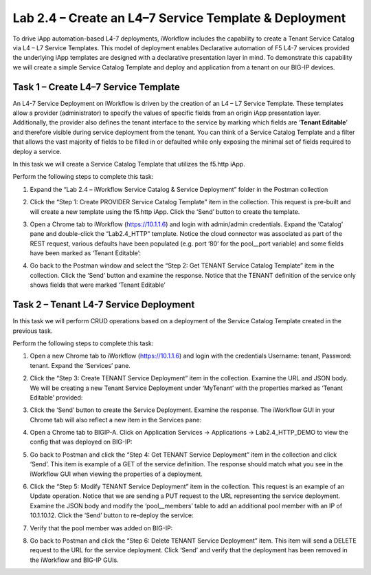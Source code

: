 .. |labmodule| replace:: 2
.. |labnum| replace:: 4
.. |labdot| replace:: |labmodule|\ .\ |labnum|
.. |labund| replace:: |labmodule|\ _\ |labnum|
.. |labname| replace:: Lab\ |labdot|
.. |labnameund| replace:: Lab\ |labund|

Lab 2.4 – Create an L4–7 Service Template & Deployment
------------------------------------------------------

To drive iApp automation-based L4-7 deployments, iWorkflow includes the
capability to create a Tenant Service Catalog via L4 – L7 Service
Templates. This model of deployment enables Declarative automation of F5
L4-7 services provided the underlying iApp templates are designed with a
declarative presentation layer in mind. To demonstrate this capability
we will create a simple Service Catalog Template and deploy and
application from a tenant on our BIG-IP devices.

Task 1 – Create L4–7 Service Template
~~~~~~~~~~~~~~~~~~~~~~~~~~~~~~~~~~~~~

An L4-7 Service Deployment on iWorkflow is driven by the creation of an
L4 – L7 Service Template. These templates allow a provider
(administrator) to specify the values of specific fields from an origin
iApp presentation layer. Additionally, the provider also defines the
tenant interface to the service by marking which fields are ‘\ **Tenant
Editable**\ ’ and therefore visible during service deployment from the
tenant. You can think of a Service Catalog Template and a filter that
allows the vast majority of fields to be filled in or defaulted while
only exposing the minimal set of fields required to deploy a service.

In this task we will create a Service Catalog Template that utilizes the
f5.http iApp.

Perform the following steps to complete this task:

#. Expand the “Lab 2.4 – iWorkflow Service Catalog & Service Deployment”
   folder in the Postman collection

#. Click the “Step 1: Create PROVIDER Service Catalog Template” item in
   the collection. This request is pre-built and will create a new
   template using the f5.http iApp. Click the ‘Send’ button to create
   the template.

#. Open a Chrome tab to iWorkflow (https://10.1.1.6) and login with
   admin/admin credentials. Expand the ‘Catalog’ pane and double-click
   the “Lab2.4\_HTTP” template. Notice the cloud connector was
   associated as part of the REST request, various defaults have been
   populated (e.g. port ‘80’ for the pool\_\_port variable) and some
   fields have been marked as ‘Tenant Editable’:

   |image59|

#. Go back to the Postman window and select the “Step 2: Get TENANT
   Service Catalog Template” item in the collection. Click the ‘Send’
   button and examine the response. Notice that the TENANT definition of
   the service only shows fields that were marked ‘Tenant Editable’

Task 2 – Tenant L4-7 Service Deployment
~~~~~~~~~~~~~~~~~~~~~~~~~~~~~~~~~~~~~~~

In this task we will perform CRUD operations based on a deployment of
the Service Catalog Template created in the previous task.

Perform the following steps to complete this task:

#. Open a new Chrome tab to iWorkflow (https://10.1.1.6) and login with
   the credentials Username: tenant, Password: tenant. Expand the
   ‘Services’ pane.

#. Click the “Step 3: Create TENANT Service Deployment” item in the
   collection. Examine the URL and JSON body. We will be creating a
   new Tenant Service Deployment under ‘MyTenant’ with the properties
   marked as ‘Tenant Editable’ provided:

   |image60|

#. Click the ‘Send’ button to create the Service Deployment. Examine
   the response. The iWorkflow GUI in your Chrome tab will also
   reflect a new item in the Services pane:

   |image61|

#. Open a Chrome tab to BIGIP-A. Click on Application Services ->
   Applications -> Lab2.4\_HTTP\_DEMO to view the config that was
   deployed on BIG-IP:

   |image62|

#. Go back to Postman and click the “Step 4: Get TENANT Service
   Deployment” item in the collection and click ‘Send’. This item is
   example of a GET of the service definition. The response should match
   what you see in the iWorkflow GUI when viewing the properties of a
   deployment.

#. Click the “Step 5: Modify TENANT Service Deployment” item in the
   collection. This request is an example of an Update operation.
   Notice that we are sending a PUT request to the URL representing
   the service deployment. Examine the JSON body and modify the
   ‘pool\_\_members’ table to add an additional pool member with an IP
   of 10.1.10.12. Click the ‘Send’ button to re-deploy the service:

   |image63|

#. Verify that the pool member was added on BIG-IP:

   |image64|

#. Go back to Postman and click the “Step 6: Delete TENANT Service
   Deployment” item. This item will send a DELETE request to the URL for
   the service deployment. Click ‘Send’ and verify that the deployment
   has been removed in the iWorkflow and BIG-IP GUIs.

.. |image59| image:: /_static/image059.png
   :width: 6.00141in
   :height: 5.42733in
.. |image60| image:: /_static/image060.png
   :width: 6.55016in
   :height: 5.67733in
.. |image61| image:: /_static/image061.png
   :width: 5.72952in
   :height: 4.59302in
.. |image62| image:: /_static/image062.png
   :width: 6.39191in
   :height: 3.04651in
.. |image63| image:: /_static/image063.png
   :width: 6.55009in
   :height: 4.12209in
.. |image64| image:: /_static/image064.png
   :width: 3.93505in
   :height: 3.92733in
